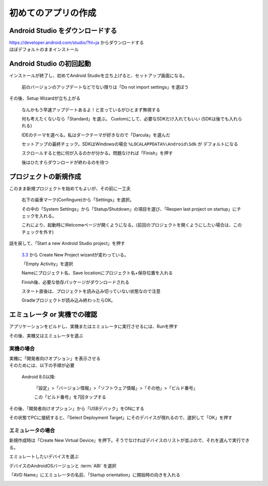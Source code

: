 ===============================================================================
初めてのアプリの作成
===============================================================================

Android Studio をダウンロードする
===============================================================================

| https://developer.android.com/studio/?hl=ja からダウンロードする
| ほぼデフォルトのままインストール

    .. image:: ../images/1-1_install.PNG
    .. image:: ../images/1-2_install.PNG
    .. image:: ../images/1-3_install.PNG
    .. image:: ../images/1-4_install.PNG
    .. image:: ../images/1-5_install.PNG
    .. image:: ../images/1-6_install.PNG
    .. image:: ../images/1-7_install.PNG


Android Studio の初回起動
===============================================================================

インストールが終了し、初めてAndroid Studioを立ち上げると、セットアップ画面になる。

    .. image:: ../images/2-1_install.PNG

    前のバージョンのアップデートなどでない限りは「Do not import settings」を選ぼう


その後、Setup Wizardが立ち上がる

    .. image:: ../images/3-1_setup-wizard.PNG

    なんかもう早速アップデートあるよ！と言っているがひとまず無視する

    .. image:: ../images/3-2_setup-wizard.PNG

    何も考えたくないなら「Standard」を選ぶ。
    Customにして、必要なSDKだけ入れてもいい
    (SDKは後でも入れられる)

    .. image:: ../images/3-3_setup-wizard.PNG

    IDEのテーマを選べる。私はダークテーマが好きなので「Darcula」を選んだ

    .. image:: ../images/3-4_setup-wizard.PNG

    セットアップの最終チェック。SDKはWindowsの場合 ``%LOCALAPPDATA%\Android\Sdk`` が デフォルトになる

    .. image:: ../images/3-5_setup-wizard.PNG

    スクロールすると他に何が入るのかが分かる。問題なければ「Finish」を押す

    .. image:: ../images/3-6_setup-wizard.PNG

    後はひたすらダウンロードが終わるのを待つ



プロジェクトの新規作成
===============================================================================

.. image:: ../images/4-1_welcome.png

このまま新規プロジェクトを始めてもよいが、その前に一工夫

    .. image:: ../images/5-1_settings.png

    右下の歯車マーク(Confingure)から「Settings」を選択。

    その中の「System Settings」から「Statup/Shutdown」の項目を選び、「Reopen last project on startup」にチェックを入れる。

    これにより、起動時にWelcomeページが開くようになる。(前回のプロジェクトを開くようにしたい場合は、このチェックを外す)


話を戻して、「Start a new Android Studio project」を押す

    `3.3 <https://developer.android.com/studio/releases/?hl=ja#3-3-0>`_ から Create New Project wizardが変わっている。

    .. image:: ../images/6-1_new-project.png

    「Empty Activity」を選択

    .. image:: ../images/6-2_new-project.png

    Nameにプロジェクト名、Save locationにプロジェクト名+保存位置を入れる

    .. image:: ../images/6-3_new-project.png

    Finish後、必要な依存パッケージがダウンロードされる

    .. image:: ../images/7-1_start-project.png

    スタート直後は、プロジェクトを読み込み切っていない状態なので注意

    .. image:: ../images/7-2_start-project.png

    Gradleプロジェクトが読み込み終わったらOK。




エミュレータ or 実機での確認
===============================================================================


アプリケーションをビルドし、実機またはエミュレータに実行させるには、Runを押す

.. image:: ../images/8-1_run.png


その後、実機又はエミュレータを選ぶ

.. image:: ../images/8-2_run.png


実機の場合
-------------------------------------------------------------------------------

| 実機に「開発者向けオプション」を表示させる
| そのためには、以下の手順が必要

    Android 8.0以降:

        「設定」>「バージョン情報」>「ソフトウェア情報」>「その他」>「ビルド番号」

        この「ビルド番号」を7回タップする


その後、「開発者向けオプション」から「USBデバック」をONにする

その状態でPCに接続すると、「Select Deployment Target」にそのデバイスが現れるので、選択して「OK」を押す


エミュレータの場合
-------------------------------------------------------------------------------

新規作成時は「Create New Virtual Device」を押下。そうでなければデバイスのリストが並ぶので、それを選んで実行できる。

.. image:: ../images/8-2_run.png


エミュレートしたいデバイスを選ぶ

.. image:: ../images/9-1_create-virtual.png

デバイスのAndroidOSバージョンと :term:`ABI` を選択

.. image:: ../images/9-2_create-virtual.png

「AVD Name」にエミュレータの名前、「Startup orientation」に開始時の向きを入れる

.. image:: ../images/9-3_create-virtual.png


.. seealso::

    `初めてのアプリの作成  |  Android Developers <https://developer.android.com/training/basics/firstapp/?hl=ja>`_
